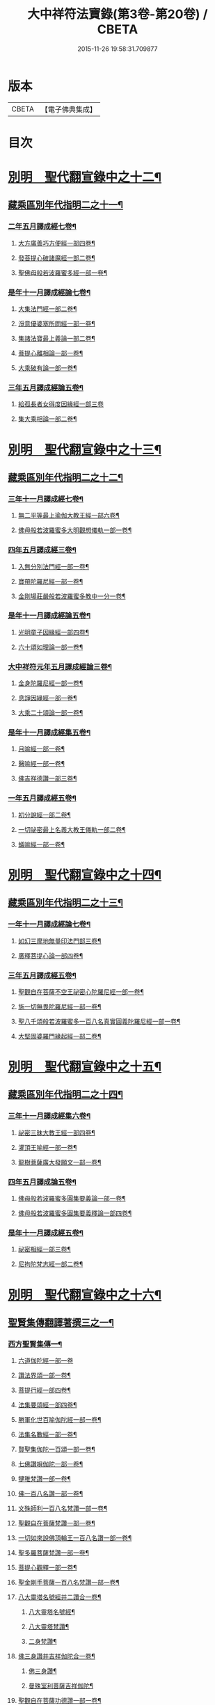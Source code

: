 #+TITLE: 大中祥符法寶錄(第3卷-第20卷) / CBETA
#+DATE: 2015-11-26 19:58:31.709877
* 版本
 |     CBETA|【電子佛典集成】|

* 目次
* [[file:KR6s0100_013.txt::013-0001b6][別明　聖代翻宣錄中之十二¶]]
** [[file:KR6s0100_013.txt::013-0001b7][藏乘區別年代指明二之十一¶]]
*** [[file:KR6s0100_013.txt::013-0001b8][二年五月譯成經七卷¶]]
**** [[file:KR6s0100_013.txt::013-0001b9][大方廣善巧方便經一部四卷¶]]
**** [[file:KR6s0100_013.txt::0002b11][發菩提心破諸魔經一部二卷¶]]
**** [[file:KR6s0100_013.txt::0003b3][聖佛母般若波羅蜜多經一部一卷¶]]
*** [[file:KR6s0100_013.txt::0006a3][是年十一月譯成經論七卷¶]]
**** [[file:KR6s0100_013.txt::0006a4][大集法門經一部二卷¶]]
**** [[file:KR6s0100_013.txt::0006b6][淨意優婆塞所問經一部一卷¶]]
**** [[file:KR6s0100_013.txt::0007a2][集諸法寶最上義論一部二卷¶]]
**** [[file:KR6s0100_013.txt::0007a11][菩提心離相論一部一卷¶]]
**** [[file:KR6s0100_013.txt::0007b8][大乘破有論一部一卷¶]]
*** [[file:KR6s0100_013.txt::0010a12][三年五月譯成經論五卷¶]]
**** [[file:KR6s0100_013.txt::0010a12][給孤長者女得度因緣經一部三卷]]
**** [[file:KR6s0100_013.txt::0011a7][集大乘相論一部二卷¶]]
* [[file:KR6s0100_014.txt::014-0015b6][別明　聖代翻宣錄中之十三¶]]
** [[file:KR6s0100_014.txt::014-0015b7][藏乘區別年代指明二之十二¶]]
*** [[file:KR6s0100_014.txt::014-0015b8][三年十一月譯成經七卷¶]]
**** [[file:KR6s0100_014.txt::014-0015b9][無二平等最上瑜伽大教王經一部六卷¶]]
**** [[file:KR6s0100_014.txt::0018b4][佛母般若波羅蜜多大明觀想儀軌一部一卷¶]]
*** [[file:KR6s0100_014.txt::0021a10][四年五月譯成經三卷¶]]
**** [[file:KR6s0100_014.txt::0021a11][入無分別法門經一部一卷¶]]
**** [[file:KR6s0100_014.txt::0021b7][寶帶陀羅尼經一部一卷¶]]
**** [[file:KR6s0100_014.txt::0022a4][金剛場莊嚴般若波羅蜜多教中一分一卷¶]]
*** [[file:KR6s0100_014.txt::0024a9][是年十一月譯成經論五卷¶]]
**** [[file:KR6s0100_014.txt::0024a10][光明童子因緣經一部四卷¶]]
**** [[file:KR6s0100_014.txt::0025a8][六十頌如理論一部一卷¶]]
*** [[file:KR6s0100_014.txt::0028a9][大中祥符元年五月譯成經論三卷¶]]
**** [[file:KR6s0100_014.txt::0028a10][金身陀羅尼經一部一卷¶]]
**** [[file:KR6s0100_014.txt::0028b5][息諍因緣經一部一卷¶]]
**** [[file:KR6s0100_014.txt::0029a3][大乘二十頌論一部一卷¶]]
*** [[file:KR6s0100_014.txt::0031a8][是年十一月譯成經集五卷¶]]
**** [[file:KR6s0100_014.txt::0031a9][月喻經一部一卷¶]]
**** [[file:KR6s0100_014.txt::0031b7][醫喻經一部一卷¶]]
**** [[file:KR6s0100_014.txt::0032a3][佛吉祥德讚一部三卷¶]]
*** [[file:KR6s0100_014.txt::0034a3][一年五月譯成經五卷¶]]
**** [[file:KR6s0100_014.txt::0034a4][初分說經一部二卷¶]]
**** [[file:KR6s0100_014.txt::0034b9][一切祕密最上名義大教王儀軌一部二卷¶]]
**** [[file:KR6s0100_014.txt::0035b4][蟻喻經一部一卷¶]]
* [[file:KR6s0100_015.txt::015-0039b6][別明　聖代翻宣錄中之十四¶]]
** [[file:KR6s0100_015.txt::015-0039b7][藏乘區別年代指明二之十三¶]]
*** [[file:KR6s0100_015.txt::015-0039b8][一年十一月譯成經論七卷¶]]
**** [[file:KR6s0100_015.txt::015-0039b9][如幻三摩地無量印法門部三卷¶]]
**** [[file:KR6s0100_015.txt::0041a3][廣釋菩提心論一部四卷¶]]
*** [[file:KR6s0100_015.txt::0059a2][三年五月譯成經五卷¶]]
**** [[file:KR6s0100_015.txt::0059a3][聖觀自在菩薩不空王祕密心陀羅尼經一部一卷¶]]
**** [[file:KR6s0100_015.txt::0059b3][施一切無畏陀羅尼經一部一卷¶]]
**** [[file:KR6s0100_015.txt::0059b12][聖八千頌般若波羅蜜多一百八名真實圓義陀羅尼經一部一卷¶]]
**** [[file:KR6s0100_015.txt::0059b19][大堅固婆羅門緣起經一部二卷¶]]
* [[file:KR6s0100_016.txt::016-0063b6][別明　聖代翻宣錄中之十五¶]]
** [[file:KR6s0100_016.txt::016-0063b7][藏乘區別年代指明二之十四¶]]
*** [[file:KR6s0100_016.txt::016-0063b8][三年十一月譯成經集六卷¶]]
**** [[file:KR6s0100_016.txt::016-0063b9][祕密三昧大教王經一部四卷¶]]
**** [[file:KR6s0100_016.txt::0065a8][灌頂王喻經一部一卷¶]]
**** [[file:KR6s0100_016.txt::0065b12][龍樹菩薩廣大發願文一部一卷¶]]
*** [[file:KR6s0100_016.txt::0072a10][四年五月譯成論五卷¶]]
**** [[file:KR6s0100_016.txt::0072a11][佛母般若波羅蜜多圓集要義論一部一卷¶]]
**** [[file:KR6s0100_016.txt::0072b9][佛母般若波羅蜜多圓集要義釋論一部四卷¶]]
*** [[file:KR6s0100_016.txt::0075b9][是年十一月譯成經五卷¶]]
**** [[file:KR6s0100_016.txt::0075b10][祕密相經一部三卷¶]]
**** [[file:KR6s0100_016.txt::0077b3][尼拘陀梵志經一部二卷¶]]
* [[file:KR6s0100_017.txt::017-0085b6][別明　聖代翻宣錄中之十六¶]]
** [[file:KR6s0100_017.txt::017-0085b7][聖賢集傳翻譯著撰三之一¶]]
*** [[file:KR6s0100_017.txt::017-0085b10][西方聖賢集傳一¶]]
**** [[file:KR6s0100_017.txt::017-0085b10][六道伽陀經一部一卷]]
**** [[file:KR6s0100_017.txt::0086a5][讚法界頌一部一卷¶]]
**** [[file:KR6s0100_017.txt::0086b3][菩提行經一部四卷¶]]
**** [[file:KR6s0100_017.txt::0087b6][法集要頌經一部四卷¶]]
**** [[file:KR6s0100_017.txt::0090b2][勝軍化世百喻伽陀經一部一卷¶]]
**** [[file:KR6s0100_017.txt::0091a2][法集名數經一部一卷¶]]
**** [[file:KR6s0100_017.txt::0091a8][賢聖集伽陀一百頌一部一卷¶]]
**** [[file:KR6s0100_017.txt::0091b4][七佛讚唄伽陀一部一卷¶]]
**** [[file:KR6s0100_017.txt::0091b9][犍稚梵讚一部一卷¶]]
**** [[file:KR6s0100_017.txt::0092a4][佛一百八名讚一部一卷¶]]
**** [[file:KR6s0100_017.txt::0092a11][文殊師利一百八名梵讚一部一卷¶]]
**** [[file:KR6s0100_017.txt::0092b5][聖觀自在菩薩梵讚一部一卷¶]]
**** [[file:KR6s0100_017.txt::0093a2][一切如來說佛頂輪王一百八名讚一部一卷¶]]
**** [[file:KR6s0100_017.txt::0093a9][聖多羅菩薩梵讚一部一卷¶]]
**** [[file:KR6s0100_017.txt::0093b8][菩提心觀釋一部一卷¶]]
**** [[file:KR6s0100_017.txt::0094a4][聖金剛手菩薩一百八名梵讚一部一卷¶]]
**** [[file:KR6s0100_017.txt::0094a10][八大靈塔名號經并二讚合一卷¶]]
***** [[file:KR6s0100_017.txt::0094a11][八大靈塔名號經¶]]
***** [[file:KR6s0100_017.txt::0094b6][八大靈塔梵讚¶]]
***** [[file:KR6s0100_017.txt::0094b10][二身梵讚¶]]
**** [[file:KR6s0100_017.txt::0095a6][佛三身讚并吉祥伽陀合一卷¶]]
***** [[file:KR6s0100_017.txt::0095a7][佛三身讚¶]]
***** [[file:KR6s0100_017.txt::0095a10][曼殊室利菩薩吉祥伽陀¶]]
**** [[file:KR6s0100_017.txt::0095b2][聖觀自在菩薩功德讚一部一卷¶]]
**** [[file:KR6s0100_017.txt::0095b10][佛吉祥德讚一部三卷¶]]
**** [[file:KR6s0100_017.txt::0096b5][龍樹菩薩廣大發願文一部一卷¶]]
* [[file:KR6s0100_018.txt::018-0099b6][別明　聖代翻宣錄中之十七¶]]
** [[file:KR6s0100_018.txt::018-0099b7][聖賢集傳翻譯著撰三之二¶]]
*** [[file:KR6s0100_018.txt::018-0099b8][東土聖賢著撰二之一¶]]
**** [[file:KR6s0100_018.txt::018-0099b8][序]]
**** [[file:KR6s0100_018.txt::0102a5][太宗皇帝御製六十二卷¶]]
***** [[file:KR6s0100_018.txt::0102b2][蓮華心輪迴文偈頌一十一卷¶]]
***** [[file:KR6s0100_018.txt::0103a12][祕藏詮二十卷¶]]
***** [[file:KR6s0100_018.txt::0103b2][祕藏詮佛賦歌行共一卷¶]]
***** [[file:KR6s0100_018.txt::0104a10][祕藏詮幽隱律詩四卷¶]]
***** [[file:KR6s0100_018.txt::0104a12][祕藏詮懷感詩四卷¶]]
***** [[file:KR6s0100_018.txt::0104b2][祕藏詮懷感迴文詩一卷¶]]
***** [[file:KR6s0100_018.txt::0104b4][逍遙詠一十一卷¶]]
***** [[file:KR6s0100_018.txt::0105a5][緣識五卷¶]]
**** [[file:KR6s0100_018.txt::0105b4][妙覺集五卷¶]]
* [[file:KR6s0100_020.txt::020-0119b6][別明　聖代翻宣錄中之十八¶]]
** [[file:KR6s0100_020.txt::020-0119b7][聖賢集傳翻譯著撰三之三¶]]
*** [[file:KR6s0100_020.txt::020-0119b8][東土聖賢著撰二之三¶]]
**** [[file:KR6s0100_020.txt::020-0119b9][箋注　御製聖教序一部三卷¶]]
**** [[file:KR6s0100_020.txt::0120a5][大宋高僧傳一部三十卷¶]]
***** [[file:KR6s0100_020.txt::0120a6][第一卷至第三卷譯經篇第一¶]]
***** [[file:KR6s0100_020.txt::0120b3][第四卷至第七卷義解篇第二¶]]
***** [[file:KR6s0100_020.txt::0120b10][第八卷至第十三卷習禪篇第三¶]]
***** [[file:KR6s0100_020.txt::0121a7][第十四卷至第十六卷明律篇第四¶]]
***** [[file:KR6s0100_020.txt::0121b2][第十七卷護法篇第五¶]]
***** [[file:KR6s0100_020.txt::0121b10][第十八卷至第二十二卷感通篇第六¶]]
***** [[file:KR6s0100_020.txt::0122a6][第二十二卷遺身篇第七¶]]
***** [[file:KR6s0100_020.txt::0122a12][第二十四卷第二十五卷讀誦篇第八¶]]
***** [[file:KR6s0100_020.txt::0122b7][第二十六卷至二十八卷興福篇第九¶]]
***** [[file:KR6s0100_020.txt::0123a2][第二十九卷第三十卷雜科聲德篇第十¶]]
**** [[file:KR6s0100_020.txt::0123b3][僧史略一部三卷¶]]
**** [[file:KR6s0100_020.txt::0124a6][景德傳燈錄一部三十卷¶]]
***** [[file:KR6s0100_020.txt::0124a7][第一卷第二卷¶]]
***** [[file:KR6s0100_020.txt::0124b6][第三卷第四卷¶]]
***** [[file:KR6s0100_020.txt::0125a5][第五卷¶]]
***** [[file:KR6s0100_020.txt::0125a10][第六卷至第十三卷¶]]
***** [[file:KR6s0100_020.txt::0125b4][第十四卷至第二十卷¶]]
***** [[file:KR6s0100_020.txt::0125b10][第二十一卷至第二十六卷¶]]
***** [[file:KR6s0100_020.txt::0126a4][第二十七卷至第三十卷¶]]
**** [[file:KR6s0100_020.txt::0127a2][大宋大中祥符法寶錄二十一卷并揔錄一卷¶]]
* 卷
** [[file:KR6s0100_003.txt][大中祥符法寶錄(第3卷-第12卷) 3]]
** [[file:KR6s0100_004.txt][大中祥符法寶錄(第3卷-第12卷) 4]]
** [[file:KR6s0100_005.txt][大中祥符法寶錄(第3卷-第12卷) 5]]
** [[file:KR6s0100_006.txt][大中祥符法寶錄(第3卷-第12卷) 6]]
** [[file:KR6s0100_007.txt][大中祥符法寶錄(第3卷-第12卷) 7]]
** [[file:KR6s0100_008.txt][大中祥符法寶錄(第3卷-第12卷) 8]]
** [[file:KR6s0100_010.txt][大中祥符法寶錄(第3卷-第12卷) 10]]
** [[file:KR6s0100_011.txt][大中祥符法寶錄(第3卷-第12卷) 11]]
** [[file:KR6s0100_012.txt][大中祥符法寶錄(第3卷-第12卷) 12]]
** [[file:KR6s0100_013.txt][大中祥符法寶錄(第13卷-第20卷) 13]]
** [[file:KR6s0100_014.txt][大中祥符法寶錄(第13卷-第20卷) 14]]
** [[file:KR6s0100_015.txt][大中祥符法寶錄(第13卷-第20卷) 15]]
** [[file:KR6s0100_016.txt][大中祥符法寶錄(第13卷-第20卷) 16]]
** [[file:KR6s0100_017.txt][大中祥符法寶錄(第13卷-第20卷) 17]]
** [[file:KR6s0100_018.txt][大中祥符法寶錄(第13卷-第20卷) 18]]
** [[file:KR6s0100_020.txt][大中祥符法寶錄(第13卷-第20卷) 20]]
